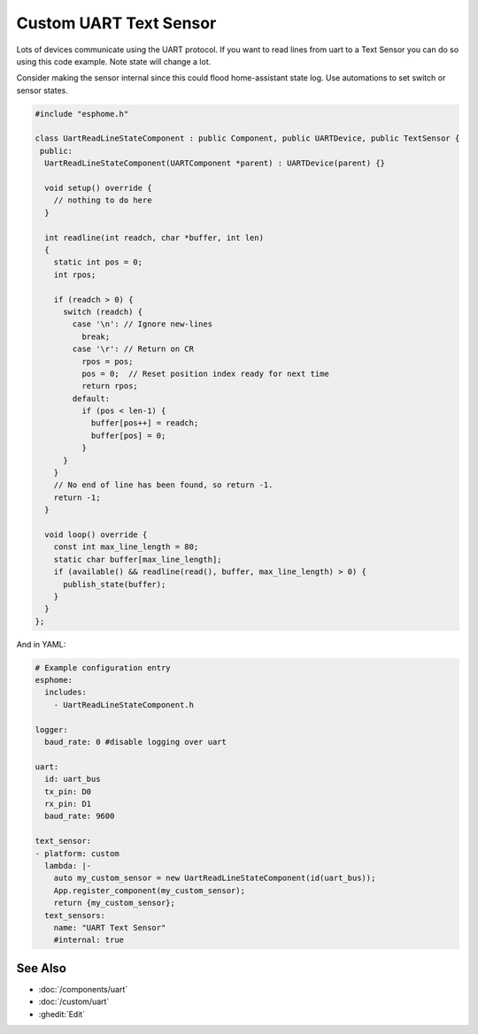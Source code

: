 Custom UART Text Sensor
===================

.. seo::
    :description: Instructions for setting up a custom uart text sensor.
    :image: language-cpp.png

Lots of devices communicate using the UART protocol. If you want to read 
lines from uart to a Text Sensor you can do so using this code example.
Note state will change a lot. 

Consider making the sensor internal since this could flood home-assistant state log.
Use automations to set switch or sensor states.

.. code-block:: cpp

    #include "esphome.h"

    class UartReadLineStateComponent : public Component, public UARTDevice, public TextSensor {
     public:
      UartReadLineStateComponent(UARTComponent *parent) : UARTDevice(parent) {}    

      void setup() override {
        // nothing to do here
      }    

      int readline(int readch, char *buffer, int len)
      {
        static int pos = 0;
        int rpos;
      
        if (readch > 0) {
          switch (readch) {
            case '\n': // Ignore new-lines
              break;
            case '\r': // Return on CR
              rpos = pos;
              pos = 0;  // Reset position index ready for next time
              return rpos;
            default:
              if (pos < len-1) {
                buffer[pos++] = readch;
                buffer[pos] = 0;
              }
          }
        }
        // No end of line has been found, so return -1.
        return -1;
      }    

      void loop() override {
        const int max_line_length = 80;
        static char buffer[max_line_length];
        if (available() && readline(read(), buffer, max_line_length) > 0) {
          publish_state(buffer);
        }
      }
    };
    
And in YAML:

.. code-block:: yaml

    # Example configuration entry
    esphome:
      includes:
        - UartReadLineStateComponent.h
    
    logger:
      baud_rate: 0 #disable logging over uart

    uart:
      id: uart_bus
      tx_pin: D0
      rx_pin: D1
      baud_rate: 9600

    text_sensor:
    - platform: custom
      lambda: |-
        auto my_custom_sensor = new UartReadLineStateComponent(id(uart_bus));
        App.register_component(my_custom_sensor);
        return {my_custom_sensor};
      text_sensors:
        name: "UART Text Sensor"
        #internal: true

See Also
--------

- :doc:`/components/uart`
- :doc:`/custom/uart`
- :ghedit:`Edit`
